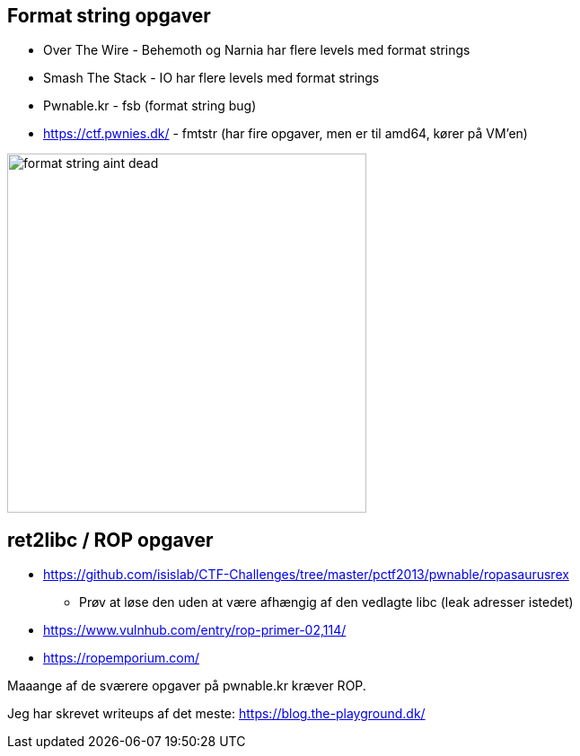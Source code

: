 Format string opgaver
---------------------

* Over The Wire - Behemoth og Narnia har flere levels med format strings
* Smash The Stack - IO har flere levels med format strings
* Pwnable.kr - fsb (format string bug)
* https://ctf.pwnies.dk/ - fmtstr (har fire opgaver, men er til amd64, kører på VM'en)

image::../images/format_string_aint_dead.png[height=400]

ret2libc / ROP opgaver
----------------------

* https://github.com/isislab/CTF-Challenges/tree/master/pctf2013/pwnable/ropasaurusrex
** Prøv at løse den uden at være afhængig af den vedlagte libc (leak adresser istedet)
* https://www.vulnhub.com/entry/rop-primer-02,114/
* https://ropemporium.com/

Maaange af de sværere opgaver på pwnable.kr kræver ROP.

Jeg har skrevet writeups af det meste: https://blog.the-playground.dk/
